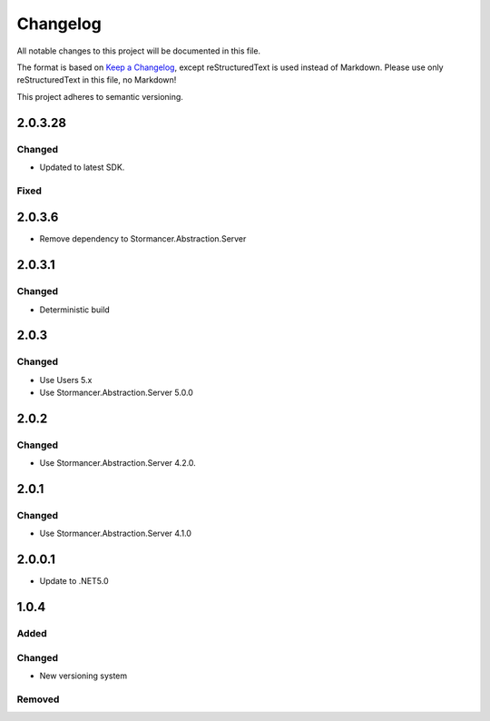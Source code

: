 =========
Changelog
=========

All notable changes to this project will be documented in this file.

The format is based on `Keep a Changelog <https://keepachangelog.com/en/1.0.0/>`_, except reStructuredText is used instead of Markdown.
Please use only reStructuredText in this file, no Markdown!

This project adheres to semantic versioning.

2.0.3.28
----------
Changed
*******
- Updated to latest SDK.
Fixed
*****


2.0.3.6
----------
- Remove dependency to Stormancer.Abstraction.Server

2.0.3.1
-------
Changed
*******
- Deterministic build

2.0.3
-----
Changed
*******
- Use Users 5.x
- Use Stormancer.Abstraction.Server 5.0.0

2.0.2
-----
Changed
*******
- Use Stormancer.Abstraction.Server 4.2.0.

2.0.1
-----
Changed
*******
- Use Stormancer.Abstraction.Server 4.1.0

2.0.0.1
----------
- Update to .NET5.0

1.0.4
-----
Added
*****

Changed
*******
- New versioning system

Removed
*******

